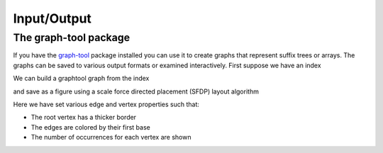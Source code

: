
Input/Output
============

.. testsetup:: *

   import seqan
   import seqan.io.graphtool
   import graph_tool.draw

The graph-tool package
----------------------

If you have the graph-tool_ package installed you can use it to create graphs
that represent suffix trees or arrays. The graphs can be saved to various
output formats or examined interactively. First suppose we have an index

.. _graph-tool: http://graph-tool.skewed.de/

..  doctest::

    >>> seqs = seqan.StringDNASet(('ACGT', 'AAAA', 'GGGG', 'AC'))
    >>> index = seqan.IndexStringDNASetESA(seqs)

We can build a graphtool graph from the index

..  doctest::

    >>> builder = seqan.io.graphtool.Builder(index)

and save as a figure using a scale force directed placement (SFDP) layout algorithm

..  doctest::

    >>> pos = graph_tool.draw.graph_draw(
    ...     builder.graph,
    ...     pos=graph_tool.draw.sfdp_layout(builder.graph),
    ...     vertex_size=30,
    ...     vertex_fill_color="lightgrey",
    ...     vertex_text=builder.occurrences,
    ...     vertex_pen_width=seqan.io.graphtool.root_vertex_property(builder),
    ...     edge_text=seqan.io.graphtool.edge_labels_for_output(builder),
    ...     edge_color=seqan.io.graphtool.color_edges_by_first_symbol(builder),
    ...     edge_end_marker="none",
    ...     edge_pen_width=2,
    ...     output="index.png"
    ... )

Here we have set various edge and vertex properties such that:

- The root vertex has a thicker border
- The edges are colored by their first base
- The number of occurrences for each vertex are shown

..  image:: _static/index.png
